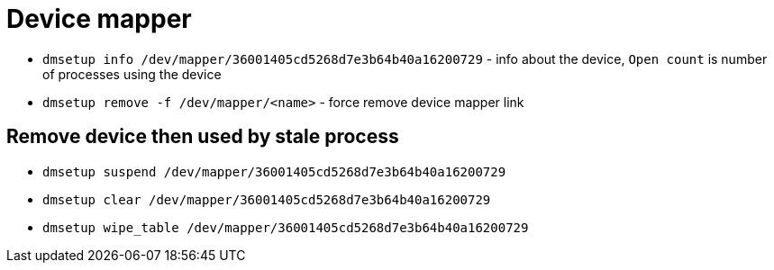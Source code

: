 = Device mapper

* `dmsetup info  /dev/mapper/36001405cd5268d7e3b64b40a16200729` - info about the device, `Open count` is number of processes using the device
* `dmsetup remove -f /dev/mapper/<name>` - force remove device mapper link


== Remove device then used by stale process

* `dmsetup suspend /dev/mapper/36001405cd5268d7e3b64b40a16200729`
* `dmsetup clear /dev/mapper/36001405cd5268d7e3b64b40a16200729`
* `dmsetup wipe_table /dev/mapper/36001405cd5268d7e3b64b40a16200729`
